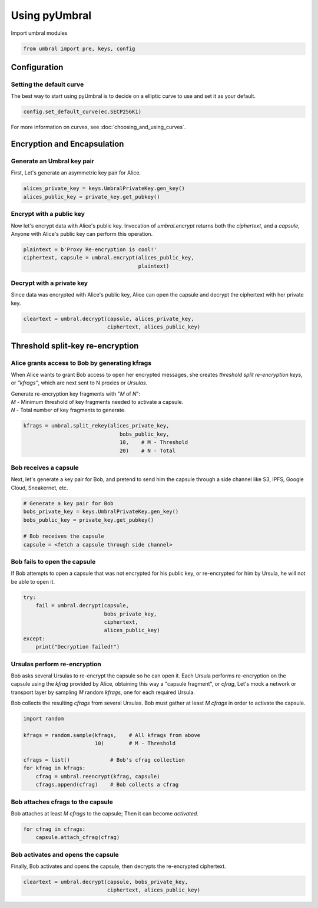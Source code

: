 ==============
Using pyUmbral
==============
.. image:: .static/PRE_image.png


Import umbral modules

.. code-block:: python

  from umbral import pre, keys, config


Configuration
==============


Setting the default curve
--------------------------

The best way to start using pyUmbral is to decide on a elliptic curve to use and set it as your default.

.. code-block:: python

    config.set_default_curve(ec.SECP256K1)

For more information on curves, see :doc:`choosing_and_using_curves`.


Encryption and Encapsulation
=============================


Generate an Umbral key pair
-----------------------------
First, Let's generate an asymmetric key pair for Alice.

.. code-block:: python

  alices_private_key = keys.UmbralPrivateKey.gen_key()
  alices_public_key = private_key.get_pubkey()


Encrypt with a public key
--------------------------
Now let's encrypt data with Alice's public key.
Invocation of `umbral.encrypt` returns both the `ciphertext`,
and a `capsule`, Anyone with Alice's public key can perform
this operation.

.. code-block:: python

  plaintext = b'Proxy Re-encryption is cool!'
  ciphertext, capsule = umbral.encrypt(alices_public_key,
                                       plaintext)


Decrypt with a private key
---------------------------
Since data was encrypted with Alice's public key,
Alice can open the capsule and decrypt the ciphertext with her private key.

.. code-block:: python

    cleartext = umbral.decrypt(capsule, alices_private_key,
                               ciphertext, alices_public_key)


Threshold split-key re-encryption
==================================


Alice grants access to Bob by generating kfrags 
-----------------------------------------------
When Alice wants to grant Bob access to open her encrypted messages, 
she creates *threshold split re-encryption keys*, or *"kfrags"*, 
which are next sent to N proxies or *Ursulas*. 

| Generate re-encryption key fragments with "`M` of `N`":
| `M` - Minimum threshold of key fragments needed to activate a capsule.
| `N` - Total number of key fragments to generate.

.. code-block:: python

   kfrags = umbral.split_rekey(alices_private_key,
                                  bobs_public_key,
                                  10,    # M - Threshold
                                  20)    # N - Total


Bob receives a capsule
-----------------------
Next, let's generate a key pair for Bob, and pretend to send
him the capsule through a side channel like
S3, IPFS, Google Cloud, Sneakernet, etc.

.. code-block:: python

   # Generate a key pair for Bob
   bobs_private_key = keys.UmbralPrivateKey.gen_key()
   bobs_public_key = private_key.get_pubkey()

   # Bob receives the capsule
   capsule = <fetch a capsule through side channel>


Bob fails to open the capsule
-------------------------------
If Bob attempts to open a capsule that was not encrypted for his public key,
or re-encrypted for him by Ursula, he will not be able to open it.

.. code-block:: python

  try:
      fail = umbral.decrypt(capsule,
                            bobs_private_key,
                            ciphertext,
                            alices_public_key)
  except:
      print("Decryption failed!")


Ursulas perform re-encryption
------------------------------
Bob asks several Ursulas to re-encrypt the capsule so he can open it. 
Each Ursula performs re-encryption on the capsule using the `kfrag` 
provided by Alice, obtaining this way a "capsule fragment", or `cfrag`,
Let's mock a network or transport layer by sampling `M` random `kfrags`,
one for each required Ursula.

Bob collects the resulting `cfrags` from several Ursulas. 
Bob must gather at least `M` `cfrags` in order to activate the capsule.


.. code-block:: python

  import random

  kfrags = random.sample(kfrags,    # All kfrags from above
                         10)        # M - Threshold

  cfrags = list()             # Bob's cfrag collection
  for kfrag in kfrags:
      cfrag = umbral.reencrypt(kfrag, capsule)
      cfrags.append(cfrag)    # Bob collects a cfrag


Bob attaches cfrags to the capsule
----------------------------------
Bob attaches at least `M` `cfrags` to the capsule;
Then it can become *activated*.

.. code-block:: python

   for cfrag in cfrags:
       capsule.attach_cfrag(cfrag)


Bob activates and opens the capsule
------------------------------------
Finally, Bob activates and opens the capsule,
then decrypts the re-encrypted ciphertext.

.. code-block:: python

   cleartext = umbral.decrypt(capsule, bobs_private_key,
                              ciphertext, alices_public_key)
